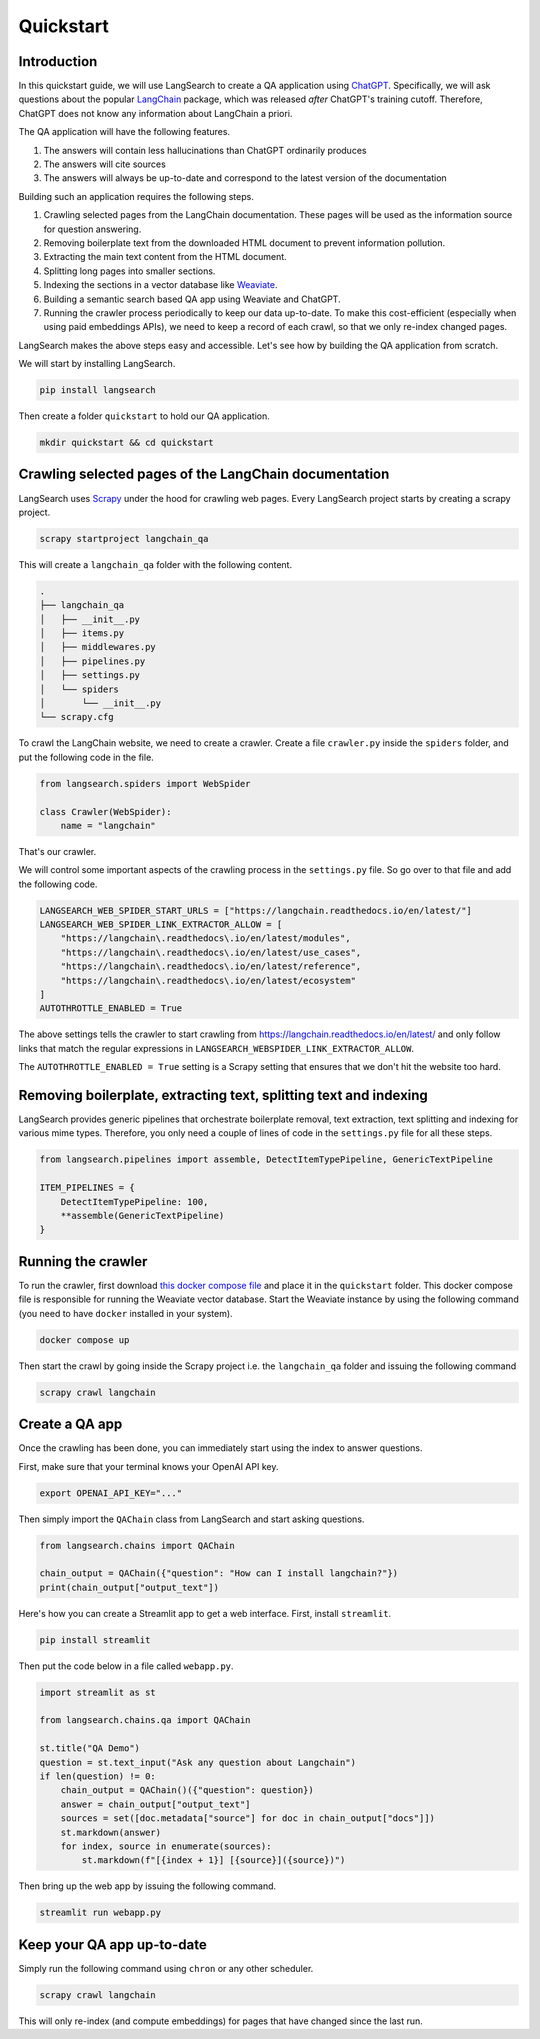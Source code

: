 Quickstart
==========

Introduction
------------

In this quickstart guide, we will use LangSearch to create a QA application using
`ChatGPT <https://openai.com/blog/chatgpt>`_. Specifically, we will ask
questions about the popular `LangChain <https://langchain.readthedocs.io/>`_ package, which was released *after*
ChatGPT's training cutoff. Therefore, ChatGPT does not know any information about LangChain a priori.

The QA application will have the following features.

1. The answers will contain less hallucinations than ChatGPT ordinarily produces
2. The answers will cite sources
3. The answers will always be up-to-date and correspond to the latest version of the documentation

Building such an application requires the following steps.

1. Crawling selected pages from the LangChain documentation. These pages will be used as the information source for
   question answering.
2. Removing boilerplate text from the downloaded HTML document to prevent information pollution.
3. Extracting the main text content from the HTML document.
4. Splitting long pages into smaller sections.
5. Indexing the sections in a vector database like `Weaviate <https://weaviate.io/developers/weaviate>`_.
6. Building a semantic search based QA app using Weaviate and ChatGPT.
7. Running the crawler process periodically to keep our data up-to-date. To make this cost-efficient (especially when
   using paid embeddings APIs), we need to keep a record of each crawl, so that we only re-index changed pages.

LangSearch makes the above steps easy and accessible. Let's see how by building the QA application from scratch.

We will start by installing LangSearch.

.. code-block:: console

    pip install langsearch

Then create a folder ``quickstart``  to hold our QA application.

.. code-block:: console

    mkdir quickstart && cd quickstart

Crawling selected pages of the LangChain documentation
------------------------------------------------------

LangSearch uses `Scrapy <https://docs.scrapy.org/en/latest/>`_ under the hood for crawling web pages. Every LangSearch
project starts by creating a scrapy project.

.. code-block:: console

    scrapy startproject langchain_qa

This will create a ``langchain_qa`` folder with the following content.

.. code-block::

    .
    ├── langchain_qa
    │   ├── __init__.py
    │   ├── items.py
    │   ├── middlewares.py
    │   ├── pipelines.py
    │   ├── settings.py
    │   └── spiders
    │       └── __init__.py
    └── scrapy.cfg

To crawl the LangChain website, we need to create a crawler. Create a file ``crawler.py`` inside the
``spiders`` folder, and put the following code in the file.

.. code-block:: py

    from langsearch.spiders import WebSpider

    class Crawler(WebSpider):
        name = "langchain"

That's our crawler.

We will control some important aspects of the crawling process in the ``settings.py`` file. So go over to that file
and add the following code.

.. code-block:: python

    LANGSEARCH_WEB_SPIDER_START_URLS = ["https://langchain.readthedocs.io/en/latest/"]
    LANGSEARCH_WEB_SPIDER_LINK_EXTRACTOR_ALLOW = [
        "https://langchain\.readthedocs\.io/en/latest/modules",
        "https://langchain\.readthedocs\.io/en/latest/use_cases",
        "https://langchain\.readthedocs\.io/en/latest/reference",
        "https://langchain\.readthedocs\.io/en/latest/ecosystem"
    ]
    AUTOTHROTTLE_ENABLED = True

The above settings tells the crawler to start crawling from `<https://langchain.readthedocs.io/en/latest/>`_ and only
follow links that match the regular expressions in ``LANGSEARCH_WEBSPIDER_LINK_EXTRACTOR_ALLOW``.

The ``AUTOTHROTTLE_ENABLED = True`` setting is a Scrapy setting that ensures that we don't hit the website too hard.

Removing boilerplate, extracting text, splitting text and indexing
------------------------------------------------------------------

LangSearch provides generic pipelines that orchestrate boilerplate removal, text extraction, text splitting and indexing
for various mime types. Therefore, you only need a couple of lines of code in the ``settings.py`` file for all these
steps.

.. code-block:: python

    from langsearch.pipelines import assemble, DetectItemTypePipeline, GenericTextPipeline

    ITEM_PIPELINES = {
        DetectItemTypePipeline: 100,
        **assemble(GenericTextPipeline)
    }


.. _crawl:

Running the crawler
-------------------

To run the crawler, first download `this docker compose file <https://github.com/gutfeeling/langsearch/blob/main/examples/quickstart/docker-compose.yml>`_ and place it in the ``quickstart`` folder. This docker
compose file is responsible for running the Weaviate vector database. Start the Weaviate instance by using the following
command (you need to have ``docker`` installed in your system).

.. code-block:: console

    docker compose up

Then start the crawl by going inside the Scrapy project i.e. the ``langchain_qa`` folder and issuing the following
command

.. code-block:: console

    scrapy crawl langchain

Create a QA app
---------------

Once the crawling has been done, you can immediately start using the index to answer questions.

First, make sure that your terminal knows your OpenAI API key.

.. code-block:: console

    export OPENAI_API_KEY="..."

Then simply import the ``QAChain`` class from LangSearch and start asking questions.

.. code-block:: python

    from langsearch.chains import QAChain

    chain_output = QAChain({"question": "How can I install langchain?"})
    print(chain_output["output_text"])

Here's how you can create a Streamlit app to get a web interface. First, install ``streamlit``.

.. code-block:: console

    pip install streamlit

Then put the code below in a file called ``webapp.py``.

.. code-block:: python

    import streamlit as st

    from langsearch.chains.qa import QAChain

    st.title("QA Demo")
    question = st.text_input("Ask any question about Langchain")
    if len(question) != 0:
        chain_output = QAChain()({"question": question})
        answer = chain_output["output_text"]
        sources = set([doc.metadata["source"] for doc in chain_output["docs"]])
        st.markdown(answer)
        for index, source in enumerate(sources):
            st.markdown(f"[{index + 1}] [{source}]({source})")

Then bring up the web app by issuing the following command.

.. code-block:: console

    streamlit run webapp.py

Keep your QA app up-to-date
---------------------------

Simply run the following command using ``chron`` or any other scheduler.

.. code-block:: python

    scrapy crawl langchain

This will only re-index (and compute embeddings) for pages that have changed since the last run.

